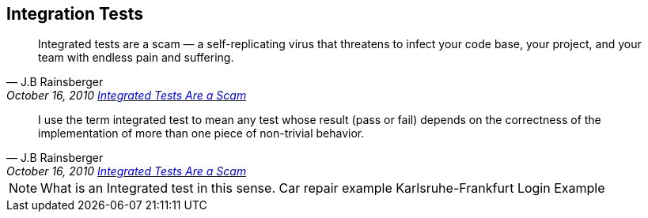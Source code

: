 [%notitle]
== Integration Tests
[quote, J.B Rainsberger, 'October 16, 2010 http://blog.thecodewhisperer.com/permalink/integrated-tests-are-a-scam[Integrated Tests Are a Scam]']
____
Integrated tests are a scam — a self-replicating virus that threatens to infect your code base, your project, and your team with endless pain and suffering.
____

[quote, J.B Rainsberger, 'October 16, 2010 http://blog.thecodewhisperer.com/permalink/integrated-tests-are-a-scam[Integrated Tests Are a Scam]']
____
I use the term integrated test to mean any test whose result (pass or fail) depends on the correctness of the implementation of more than one piece of non-trivial behavior.
____

[NOTE.speaker]
--
What is an Integrated test in this sense.
Car repair example Karlsruhe-Frankfurt
Login Example
--
